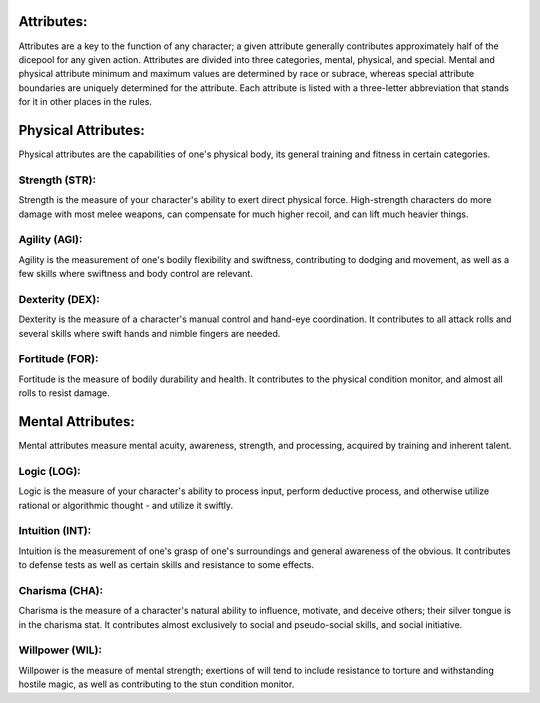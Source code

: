 Attributes:
===========
Attributes are a key to the function of any character; a given attribute generally contributes approximately half of the dicepool for any given action. Attributes are divided into three categories, mental, physical, and special. Mental and physical attribute minimum and maximum values are determined by race or subrace, whereas special attribute boundaries are uniquely determined for the attribute. Each attribute is listed with a three-letter abbreviation that stands for it in other places in the rules.

Physical Attributes:
====================
Physical attributes are the capabilities of one's physical body, its general training and fitness in certain categories.

Strength (STR):
--------------
Strength is the measure of your character's ability to exert direct physical force. High-strength characters do more damage with most melee weapons, can compensate for much higher recoil, and can lift much heavier things.

Agility (AGI):
--------------
Agility is the measurement of one's bodily flexibility and swiftness, contributing to dodging and movement, as well as a few skills where swiftness and body control are relevant.

Dexterity (DEX):
----------------
Dexterity is the measure of a character's manual control and hand-eye coordination. It contributes to all attack rolls and several skills where swift hands and nimble fingers are needed.

Fortitude (FOR):
----------------
Fortitude is the measure of bodily durability and health. It contributes to the physical condition monitor, and almost all rolls to resist damage.

Mental Attributes:
==================
Mental attributes measure mental acuity, awareness, strength, and processing, acquired by training and inherent talent.

Logic (LOG):
------------
Logic is the measure of your character's ability to process input, perform deductive process, and otherwise utilize rational or algorithmic thought - and utilize it swiftly.

Intuition (INT):
----------------
Intuition is the measurement of one's grasp of one's surroundings and general awareness of the obvious. It contributes to defense tests as well as certain skills and resistance to some effects.

Charisma (CHA):
---------------
Charisma is the measure of a character's natural ability to influence, motivate, and deceive others; their silver tongue is in the charisma stat. It contributes almost exclusively to social and pseudo-social skills, and social initiative.

Willpower (WIL):
----------------
Willpower is the measure of mental strength; exertions of will tend to include resistance to torture and withstanding hostile magic, as well as contributing to the stun condition monitor.
